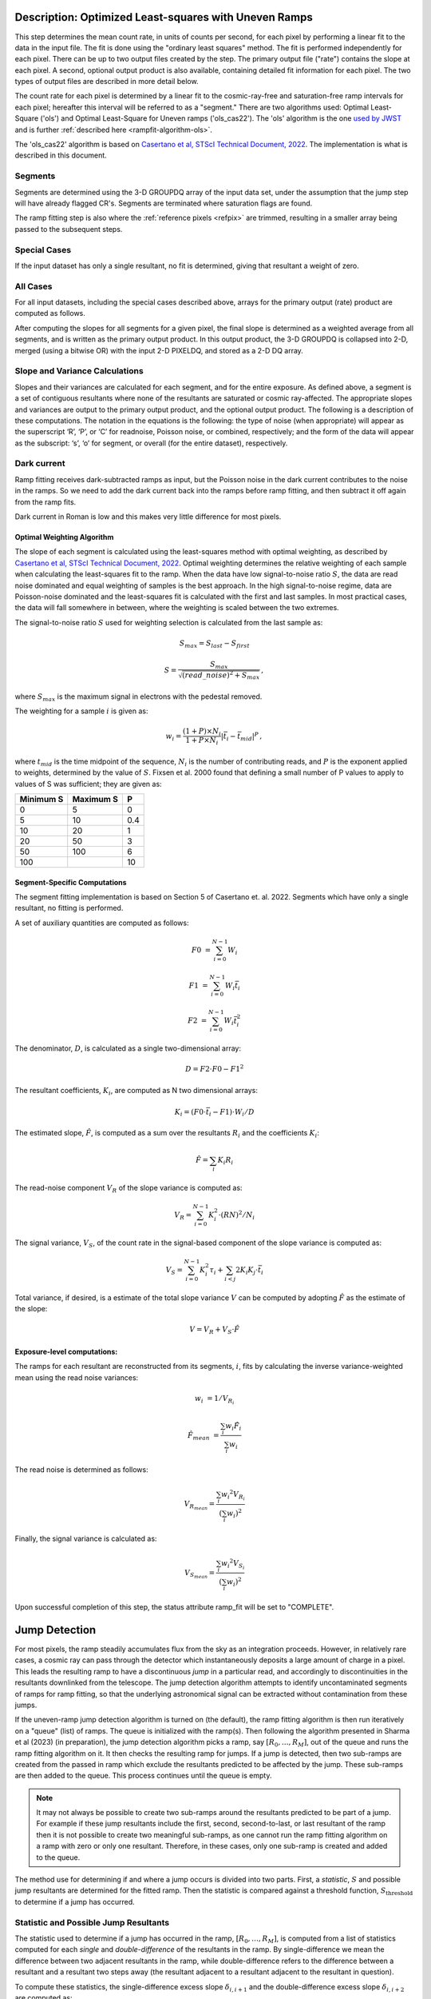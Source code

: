 .. _rampfit-algorithm-ols22:

Description: Optimized Least-squares with Uneven Ramps
======================================================

This step determines the mean count rate, in units of counts per second, for
each pixel by performing a linear fit to the data in the input file.  The fit
is done using the "ordinary least squares" method.
The fit is performed independently for each pixel.  There can be up to two
output files created by the step. The primary output file ("rate") contains the
slope at each pixel.
A second, optional output product is also available, containing detailed fit
information for each pixel. The two types of output files are described in
more detail below.

The count rate for each pixel is determined by a linear fit to the
cosmic-ray-free and saturation-free ramp intervals for each pixel; hereafter
this interval will be referred to as a "segment." There are two algorithms used:
Optimal Least-Square ('ols') and Optimal Least-Square for Uneven ramps
('ols_cas22'). The 'ols' algorithm is the one
`used by JWST <https://jwst-pipeline.readthedocs.io/en/stable/jwst/ramp_fitting/description.html>`_
and is further :ref:`described here <rampfit-algorithm-ols>`.

The 'ols_cas22' algorithm is based on `Casertano et al, STScI Technical Document,
2022
<https://www.stsci.edu/files/live/sites/www/files/home/roman/_documents/Roman-STScI-000394_DeterminingTheBestFittingSlope.pdf>`_.
The implementation is what is described in this document.

Segments
++++++++

Segments are determined using the 3-D GROUPDQ array of the input data set, under
the assumption that the jump step will have already flagged CR's. Segments are
terminated where saturation flags are found.

The ramp fitting step is also where the :ref:`reference pixels <refpix>` are
trimmed, resulting in a smaller array being passed to the subsequent steps.

Special Cases
+++++++++++++

If the input dataset has only a single resultant, no fit is determined, giving
that resultant a weight of zero.

All Cases
+++++++++
For all input datasets, including the special cases described above, arrays for
the primary output (rate) product are computed as follows.

After computing the slopes for all segments for a given pixel, the final slope is
determined as a weighted average from all segments, and is
written as the primary output product.  In this output product, the
3-D GROUPDQ is collapsed into 2-D, merged
(using a bitwise OR) with the input 2-D PIXELDQ, and stored as a 2-D DQ array.

Slope and Variance Calculations
+++++++++++++++++++++++++++++++
Slopes and their variances are calculated for each segment,
and for the entire exposure. As defined above, a segment is a set of contiguous
resultants where none of the resultants are saturated or cosmic ray-affected.  The
appropriate slopes and variances are output to the primary output product, and the optional output product. The
following is a description of these computations. The notation in the equations
is the following: the type of noise (when appropriate) will appear as the superscript
‘R’, ‘P’, or ‘C’ for readnoise, Poisson noise, or combined, respectively;
and the form of the data will appear as the subscript: ‘s’, ‘o’ for
segment, or overall (for the entire dataset), respectively.

Dark current
++++++++++++
Ramp fitting receives dark-subtracted ramps as input, but the Poisson noise
in the dark current contributes to the noise in the ramps.  So we need
to add the dark current back into the ramps before ramp fitting, and
then subtract it off again from the ramp fits.

Dark current in Roman is low and this makes very little difference for
most pixels.


Optimal Weighting Algorithm
---------------------------
The slope of each segment is calculated using the least-squares method with optimal
weighting, as described by `Casertano et al, STScI Technical Document,
2022
<https://www.stsci.edu/files/live/sites/www/files/home/roman/_documents/Roman-STScI-000394_DeterminingTheBestFittingSlope.pdf>`_.
Optimal weighting determines the relative weighting of each sample
when calculating the least-squares fit to the ramp. When the data have low signal-to-noise
ratio :math:`S`, the data are read noise dominated and equal weighting of samples is the
best approach. In the high signal-to-noise regime, data are Poisson-noise dominated and
the least-squares fit is calculated with the first and last samples. In most practical
cases, the data will fall somewhere in between, where the weighting is scaled between the
two extremes.

The signal-to-noise ratio :math:`S` used for weighting selection is calculated from the
last sample as:

.. math::
   S_{max} = S_{last} - S_{first}

   S = \frac{S_{max}} { \sqrt{(read\_noise)^2 + S_{max} } } \,,

where :math:`S_{max}` is the maximum signal in electrons with the pedestal
removed.

The weighting for a sample :math:`i` is given as:

.. math::
    w_i = \frac{(1 + P) \times N_i} {1 + P \times N_i} | \bar t_i - \bar t_{mid} |^P \,,

where :math:`t_{mid}` is the time midpoint of the sequence,
:math:`N_i` is the number of contributing reads, and
:math:`P` is the exponent applied to weights, determined by the value of :math:`S`. Fixsen
et al. 2000 found that defining a small number of P values to apply to values of S was
sufficient; they are given as:

+-------------------+------------------------+----------+
| Minimum S         | Maximum S              | P        |
+===================+========================+==========+
| 0                 | 5                      | 0        |
+-------------------+------------------------+----------+
| 5                 | 10                     | 0.4      |
+-------------------+------------------------+----------+
| 10                | 20                     | 1        |
+-------------------+------------------------+----------+
| 20                | 50                     | 3        |
+-------------------+------------------------+----------+
| 50                | 100                    | 6        |
+-------------------+------------------------+----------+
| 100               |                        | 10       |
+-------------------+------------------------+----------+

Segment-Specific Computations
-----------------------------

The segment fitting implementation is based on Section 5 of Casertano et.
al. 2022. Segments which have only a single resultant, no fitting is performed.

A set of auxiliary quantities are computed as follows:

.. math::
   F0 &= \sum_{i=0}^{N-1} W_i

   F1 &= \sum_{i=0}^{N-1} W_i \bar t_i

   F2 &= \sum_{i=0}^{N-1} W_i \bar t_i^2

The denominator, :math:`D`, is calculated as a single two-dimensional array:

.. math::
   D = F2 \cdot F0 - F1^2


The resultant coefficients, :math:`K_i`, are computed as N two dimensional
arrays:

.. math::
   K_i = (F0 \cdot \bar t_i - F1) \cdot W_i / D

The estimated slope, :math:`\hat F`, is computed as a sum over the resultants
:math:`R_i` and the coefficients :math:`K_i`:

.. math::
   \hat F = \sum_{i} K_i R_i

The read-noise component :math:`V_R` of the slope variance is computed as:

.. math::
   V_R = \sum_{i=0}^{N-1} K_i^2 \cdot (RN)^2 / N_i

The signal variance, :math:`V_S`, of the count rate in the signal-based component of the slope
variance is computed as:

.. math::
   V_S = \sum_{i=0}^{N-1} {K_i^2 \tau_i} + \sum_{i<j} {2 K_i K_j \cdot \bar t_i}

Total variance, if desired, is a estimate of the total slope variance :math:`V` can
be computed by adopting :math:`\hat F` as the estimate of the slope:

.. math::
   V = V_R + V_S \cdot \hat F

Exposure-level computations:
----------------------------

The ramps for each resultant are reconstructed from its segments, :math:`i`,
fits by calculating the inverse variance-weighted mean using the read noise
variances:

.. math::
   w_i &= 1 / V_{R_i}

   \hat F_{mean} &= \frac {\sum_i {w_i \hat F_i}} {\sum_i w_i}

The read noise is determined as follows:

.. math::
   V_{R_{mean}} = \frac {\sum_i {w_i ^ 2 V_{R_i}}} {(\sum_i {w_i}) ^ 2}

Finally, the signal variance is calculated as:

.. math::

   V_{S_{mean}} = \frac {\sum_i {w_i ^ 2 V_{S_i}}} {(\sum_i {w_i}) ^ 2}

Upon successful completion of this step, the status attribute ramp_fit will be set
to "COMPLETE".


Jump Detection
==============

For most pixels, the ramp steadily accumulates flux from the sky as an integration
proceeds.  However, in relatively rare cases, a cosmic ray can pass through the
detector which instantaneously deposits a large amount of charge in a pixel.
This leads the resulting ramp to have a discontinuous *jump* in a particular read,
and accordingly to discontinuities in the resultants downlinked from the telescope.
The jump detection algorithm attempts to identify uncontaminated segments of ramps
for ramp fitting, so that the underlying astronomical signal can be extracted without
contamination from these jumps.

If the uneven-ramp jump detection algorithm is turned on (the default), the ramp fitting
algorithm is then run iteratively on a "queue" (list) of ramps. The queue is initialized
with the ramp(s).
Then following the algorithm presented in Sharma et al (2023) (in preparation),
the jump detection algorithm picks a ramp, say :math:`[R_0, \dots, R_M]`, out of the
queue and runs the ramp fitting algorithm on it. It then checks the resulting ramp for jumps.
If a jump is detected, then two sub-ramps are created from the passed in ramp which exclude
the resultants predicted to be affected by the jump. These sub-ramps are then added to the
queue. This process continues until the queue is empty.

.. note::

   It may not always be possible to create two sub-ramps around the resultants predicted to
   be part of a jump. For example if these jump resultants include the first, second, second-to-last,
   or last resultant of the ramp then it is not possible to create two meaningful sub-ramps, as one
   cannot run the ramp fitting algorithm on a ramp with zero or only one resultant. Therefore, in
   these cases, only one sub-ramp is created and added to the queue.

The method use for determining if and where a jump occurs is divided into two parts. First,
a *statistic*, :math:`S` and possible jump resultants are determined for the fitted ramp.
Then the statistic is compared against a threshold function, :math:`S_{\text{threshold}}` to determine
if a jump has occurred.


Statistic and Possible Jump Resultants
++++++++++++++++++++++++++++++++++++++

The statistic used to determine if a jump has occurred in the ramp, :math:`[R_0, \dots, R_M]`,
is computed from a list of statistics computed for each *single* and *double-difference* of
the resultants in the ramp.  By single-difference we mean the difference between two adjacent
resultants in the ramp, while double-difference refers to the difference between a resultant
and a resultant two steps away (the resultant adjacent to a resultant adjacent to the resultant
in question).

To compute these statistics, the single-difference excess slope :math:`\delta_{i, i+1}` and
the double-difference excess slope :math:`\delta_{i, i+2}` are computed as:

.. math::

   \delta_{i, i+1} &= \frac{R_{i+1} - R_i} {\bar t_{i+1} - \bar t_i} - \hat \alpha

   \delta_{i, i+2} &= \frac{R_{i+2} - R_i} {\bar t_{i+2} - \bar t_i} - \hat \alpha

where :math:`\hat \alpha` is the slope computed by the ramp fitting algorithm. The
variance in the excess slope:

.. math::

   Var(\delta_{i, j}) &= \frac {Var(R_j - R_i)} {(\bar t_j - \bar t_i)^2} + f_{corr}(\hat \alpha)

   Var(R_j - R_i) &= \sigma_{RN} \left( \frac{1}{N_j} + \frac{1}{N_i} \right) + \hat \alpha \left[\tau_j + \tau_i - \min(\bar t_j, \bar t_i) \right]

   f_{corr}(\hat \alpha) &= - \frac{\hat \alpha}{t_{M - 1} - t_0}

where :math:`\sigma_{RN}` is the read noise. The single-difference statistic, :math:`s_i^\prime`,
and double-difference statistic, :math:`s_i^{\prime\prime}` are,

.. math::

   s_i^\prime &= \frac{\delta_{i, i+1}} {\sqrt{Var(\delta_{i, i+1})}}

   s_i^{\prime\prime} &= \frac{\delta_{i, i+2}} {\sqrt{Var(\delta_{i, i+2})}}.

The statistic :math:`s_i` for each resultants :math:`0 \leq i \leq M - 1` (no differences from the last
resultant are possible) is then computed as:

.. math::
   :nowrap:

   \[
   s_i =
   \begin{cases}
   s_i^\prime & \text{if } i = M - 2\\
   \max(s_i^\prime, s_i^{\prime\prime}) & \text{otherwise}
   \end{cases}
   \]


Finally, :math:`S = \max(s_i)` is the statistic used to determine if a jump has occurred in the fitted
ramp. The possible jump resultants for this ramp are the resultants :math:`R_i` and :math:`R_{i+1}`,
where :math:`i = \arg\max(s_i)`.

Two possible jump resultants are necessary, because the statistics cannot determine which of the two
adjacent resultants is the one affected by the jump. This is because if the jump occurs near the last
read making up :math:`R_i`, then it might appear that :math:`R_{i+1}` has the jump, this jump will be
picked up the :math:`s_i^{\prime\prime}` statistic. Using just the :math:`s_i^\prime` statistic, the
jump would be incorrectly identified in :math:`R_{i+1}`.


Threshold Function
++++++++++++++++++

Similarly to the statistic, the threshold function relies on the slope computed by the ramp fitting
algorithm, :math:`\hat \alpha`. The function itself was determined empirically by running simulations
of ramps with jumps and ramps without jumps. The threshold function was determined to be:

.. math::

   S_{\text{threshold}}(\hat \alpha) = 5.5 - \frac{1}{3}\log_{10}(\hat \alpha)

This corresponds to identifying jumps at 5.5 sigma when the count rate is 1 electron per second, and
4.5 sigma when the count rate is 1000 electrons per second. The decision was made to have the threshold
depend on the count rate because the pixels with lots of signal have larger uncertainties; meaning that
lower amplitude cosmic rays get identified in these cases.


A jump is determined to have occurred for a ramp fit with statistic, :math:`S`, with possible jump
resultants :math:`R_i,\ R_{i+1}`, if :math:`S \geq S_{\text{threshold}}(\hat \alpha)`. This results
in the ramp being split into two sub-ramps :math:`[R_0, \dots R_{i-1}]` and :math:`[R_{i+2}, \dots R_M]`,
which are then added to the ramp queue.

Error Propagation
=================

Error propagation in the ramp fitting step is implemented by storing the
square-root of the exposure-level combined variance in the ERR array of the primary
output product. This combined variance of the exposure-level slope is the sum
of the variance of the slope due to the Poisson noise and the variance of the
slope due to the read noise. These two variances are also separately written
to the arrays VAR_POISSON and VAR_RNOISE in the asdf output.
